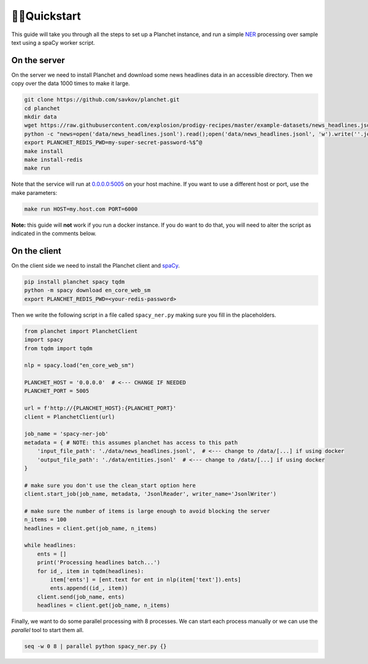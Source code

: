 🏃‍♂️Quickstart
===============

This guide will take you through all the steps to set up a Planchet instance,
and run a simple `NER <https://en.wikipedia.org/wiki/Named-entity_recognition>`_
processing over sample text using a spaCy worker script.

On the server
^^^^^^^^^^^^^

On the server we need to install Planchet and download some news headlines data
in an accessible directory. Then we copy over the data 1000 times to make it
large.

.. code-block:: shell

   git clone https://github.com/savkov/planchet.git
   cd planchet
   mkdir data
   wget https://raw.githubusercontent.com/explosion/prodigy-recipes/master/example-datasets/news_headlines.jsonl -O data/news_headlines.jsonl
   python -c "news=open('data/news_headlines.jsonl').read();open('data/news_headlines.jsonl', 'w').write(''.join([news for _ in range(200)]))"
   export PLANCHET_REDIS_PWD=my-super-secret-password-%$^@
   make install
   make install-redis
   make run


Note that the service will run at `0.0.0.0:5005 <0.0.0.0:5005>`_ on your host
machine. If you want to use a different host or port, use the make parameters:

.. code-block:: shell

   make run HOST=my.host.com PORT=6000

**Note:** this guide will **not** work if you run a docker instance. If you do
want to do that, you will need to alter the script as indicated in the
comments below.

On the client
^^^^^^^^^^^^^

On the client side we need to install the Planchet client and
`spaCy <spacy.io>`_.

.. code-block:: shell

   pip install planchet spacy tqdm
   python -m spacy download en_core_web_sm
   export PLANCHET_REDIS_PWD=<your-redis-password>

Then we write the following script in a file called ``spacy_ner.py`` making sure
you fill in the placeholders.

.. code-block:: python

   from planchet import PlanchetClient
   import spacy
   from tqdm import tqdm

   nlp = spacy.load("en_core_web_sm")

   PLANCHET_HOST = '0.0.0.0'  # <--- CHANGE IF NEEDED
   PLANCHET_PORT = 5005

   url = f'http://{PLANCHET_HOST}:{PLANCHET_PORT}'
   client = PlanchetClient(url)

   job_name = 'spacy-ner-job'
   metadata = { # NOTE: this assumes planchet has access to this path
       'input_file_path': './data/news_headlines.jsonl',  # <--- change to /data/[...] if using docker
       'output_file_path': './data/entities.jsonl'  # <--- change to /data/[...] if using docker
   }

   # make sure you don't use the clean_start option here
   client.start_job(job_name, metadata, 'JsonlReader', writer_name='JsonlWriter')

   # make sure the number of items is large enough to avoid blocking the server
   n_items = 100
   headlines = client.get(job_name, n_items)

   while headlines:
       ents = []
       print('Processing headlines batch...')
       for id_, item in tqdm(headlines):
           item['ents'] = [ent.text for ent in nlp(item['text']).ents]
           ents.append((id_, item))
       client.send(job_name, ents)
       headlines = client.get(job_name, n_items)

Finally, we want to do some parallel processing with 8 processes. We can start
each process manually or we can use the `parallel` tool to start them all.

.. code-block:: shell

   seq -w 0 8 | parallel python spacy_ner.py {}
